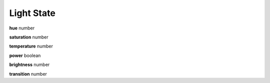 .. _apireference_state_light:

Light State
===========

**hue** number

**saturation** number

**temperature** number

**power** boolean

**brightness** number

**transition** number

